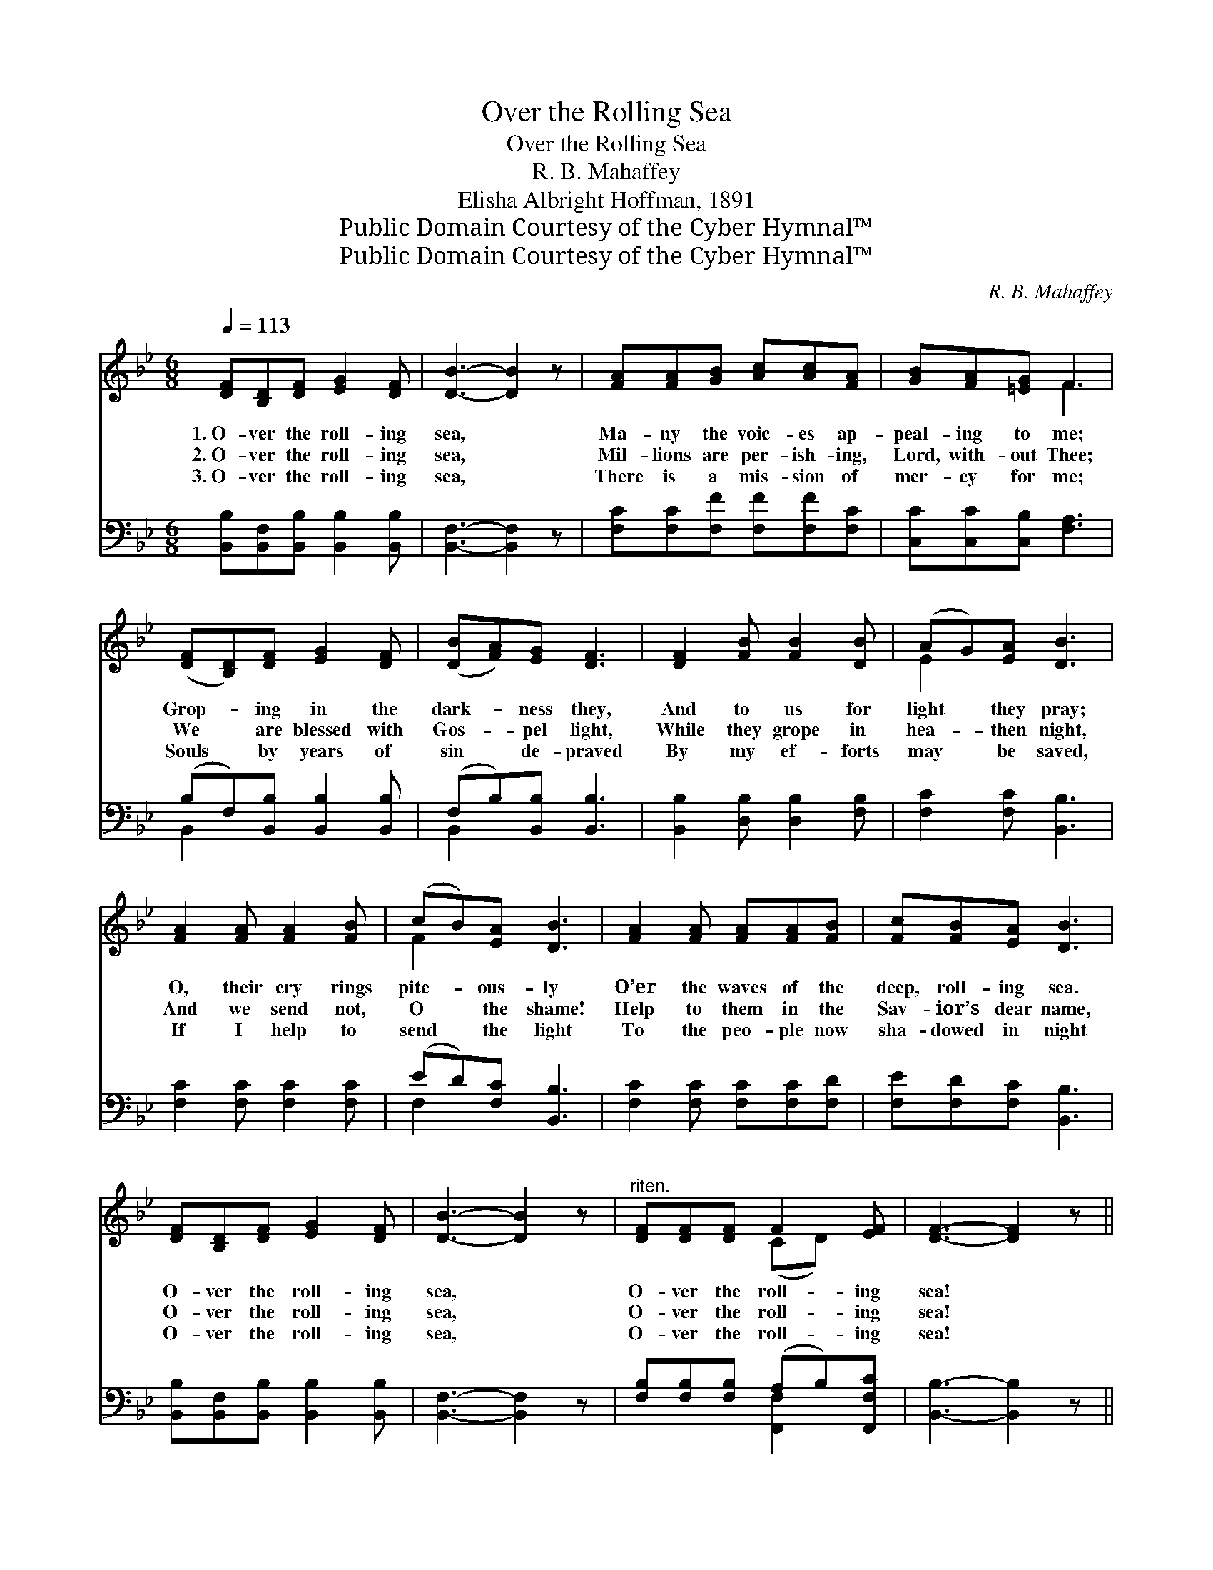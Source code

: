 X:1
T:Over the Rolling Sea
T:Over the Rolling Sea
T: R. B. Mahaffey
T:Elisha Albright Hoffman, 1891
T:Public Domain Courtesy of the Cyber Hymnal™
T:Public Domain Courtesy of the Cyber Hymnal™
C:R. B. Mahaffey
Z:Public Domain
Z:Courtesy of the Cyber Hymnal™
%%score ( 1 2 ) ( 3 4 )
L:1/8
Q:1/4=113
M:6/8
K:Bb
V:1 treble 
V:2 treble 
V:3 bass 
V:4 bass 
V:1
 [DF][B,D][DF] [EG]2 [DF] | [DB]3- [DB]2 z | [FA][FA][GB] [Ac][Ac][FA] | [GB][FA][=EG] F3 | %4
w: 1.~O- ver the roll- ing|sea, *|Ma- ny the voic- es ap-|peal- ing to me;|
w: 2.~O- ver the roll- ing|sea, *|Mil- lions are per- ish- ing,|Lord, with- out Thee;|
w: 3.~O- ver the roll- ing|sea, *|There is a mis- sion of|mer- cy for me;|
 ([DF][B,D])[DF] [EG]2 [DF] | ([DB][FA])[EG] [DF]3 | [DF]2 [FB] [FB]2 [DB] | (AG)[EA] [DB]3 | %8
w: Grop- * ing in the|dark- * ness they,|And to us for|light * they pray;|
w: We * are blessed with|Gos- * pel light,|While they grope in|hea- * then night,|
w: Souls * by years of|sin * de- praved|By my ef- forts|may * be saved,|
 [FA]2 [FA] [FA]2 [FB] | (cB)[EA] [DB]3 | [FA]2 [FA] [FA][FA][FB] | [Fc][FB][EA] [DB]3 | %12
w: O, their cry rings|pite- * ous- ly|O’er the waves of the|deep, roll- ing sea.|
w: And we send not,|O * the shame!|Help to them in the|Sav- ior’s dear name,|
w: If I help to|send * the light|To the peo- ple now|sha- dowed in night|
 [DF][B,D][DF] [EG]2 [DF] | [DB]3- [DB]2 z |"^riten." [DF][DF][DF] F2 [EF] | [DF]3- [DF]2 z || %16
w: O- ver the roll- ing|sea, *|O- ver the roll- ing|sea! *|
w: O- ver the roll- ing|sea, *|O- ver the roll- ing|sea! *|
w: O- ver the roll- ing|sea, *|O- ver the roll- ing|sea! *|
"^Refrain" [DF]3- [DF][B,D][EG] | [DF]3- [DF]2 z | [GB]3- [GB][FA][EG] | [DF]3- [DF]2 z | %20
w: ||||
w: O- * ver the|sea, *|call- * ing to|me, *|
w: ||||
 [FA][FA][GB] [Ac][Ac][FA] | [GB][FA][=EG] F3 | [DF]3- [DF][B,D][EG] | [DF]3- [DF]2 z | %24
w: ||||
w: There with- out Je- sus the|mil- lions I see;|O- * ver the|sea, *|
w: ||||
 [GB]3- [GB][FA][EG] | [DF]3- [DF]2 z | [DF][FB][FB] [DB][DB][DB] | [EA][EG][EA] [DB]4 |] %28
w: ||||
w: plead- * ing with|me, *|Shall I not an- swer the|pi- ti- ful plea?|
w: ||||
V:2
 x6 | x6 | x6 | x3 F3 | x6 | x6 | x6 | E2 x4 | x6 | F2 x4 | x6 | x6 | x6 | x6 | x3 (CD) x | x6 || %16
 x6 | x6 | x6 | x6 | x6 | x3 F3 | x6 | x6 | x6 | x6 | x6 | x7 |] %28
V:3
 [B,,B,][B,,F,][B,,B,] [B,,B,]2 [B,,B,] | [B,,F,]3- [B,,F,]2 z | [F,C][F,C][F,F] [F,F][F,F][F,C] | %3
 [C,C][C,C][C,B,] [F,A,]3 | (B,F,)[B,,B,] [B,,B,]2 [B,,B,] | (F,B,)[B,,B,] [B,,B,]3 | %6
 [B,,B,]2 [D,B,] [D,B,]2 [F,B,] | [F,C]2 [F,C] [B,,B,]3 | [F,C]2 [F,C] [F,C]2 [F,C] | %9
 (ED)[F,C] [B,,B,]3 | [F,C]2 [F,C] [F,C][F,C][F,D] | [F,E][F,D][F,C] [B,,B,]3 | %12
 [B,,B,][B,,F,][B,,B,] [B,,B,]2 [B,,B,] | [B,,F,]3- [B,,F,]2 z | %14
 [F,B,][F,B,][F,B,] (A,B,)[F,,F,C] | [B,,B,]3- [B,,B,]2 z || z6 | %17
 [B,,B,][B,,B,][B,,B,] [B,,B,]2 z | z6 | [B,,B,][B,,B,][B,,B,] [B,,B,]2 z | %20
 [F,C][F,C][F,F] [F,F][F,F][F,C] | [C,C][C,C][C,B,] [F,A,]3 | z6 | %23
 [B,,B,][B,,B,][B,,B,] [B,,B,]2 z | z6 | [B,,B,][B,,B,][B,,B,] [B,,B,]2 z | %26
 [B,,B,][D,B,][D,B,] [F,B,][F,B,][F,B,] | [F,C][F,C][F,C] [B,,B,]4 |] %28
V:4
 x6 | x6 | x6 | x6 | B,,2 x4 | B,,2 x4 | x6 | x6 | x6 | F,2 x4 | x6 | x6 | x6 | x6 | %14
 x3 [F,,F,]2 x | x6 || x6 | x6 | x6 | x6 | x6 | x6 | x6 | x6 | x6 | x6 | x6 | x7 |] %28

